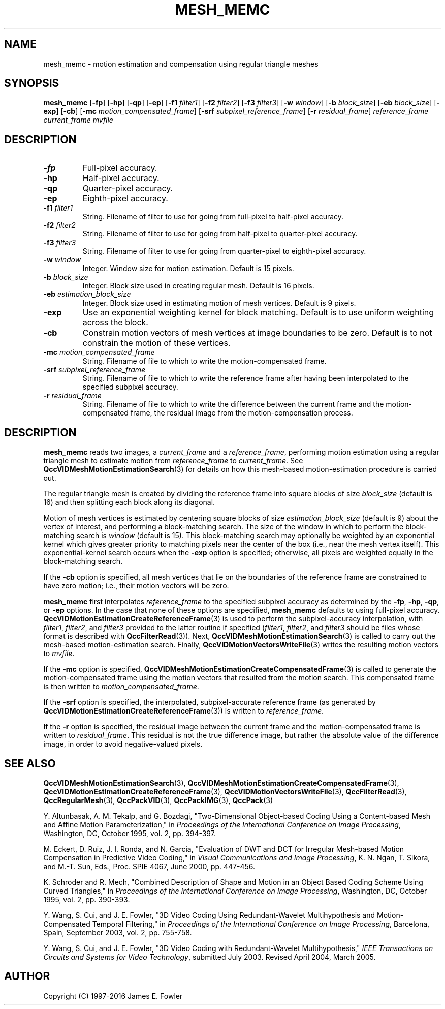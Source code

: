 .TH MESH_MEMC 1 "QCCPACK" ""
.SH NAME
mesh_memc \- 
motion estimation and compensation using regular triangle meshes
.SH SYNOPSIS
.B mesh_memc 
.RB "[\|" \-fp "\|]"
.RB "[\|" \-hp "\|]"
.RB "[\|" \-qp "\|]"
.RB "[\|" \-ep "\|]"
.RB "[\|" \-f1 
.IR filter1 "\|]"
.RB "[\|" \-f2 
.IR filter2 "\|]"
.RB "[\|" \-f3 
.IR filter3 "\|]"
.RB "[\|" \-w
.IR window "\|]" 
.RB "[\|" \-b
.IR block_size "\|]" 
.RB "[\|" \-eb
.IR block_size "\|]" 
.RB "[\|" \-exp "\|]"
.RB "[\|" \-cb "\|]"
.RB "[\|" \-mc
.IR motion_compensated_frame "\|]" 
.RB "[\|" \-srf
.IR subpixel_reference_frame "\|]" 
.RB "[\|" \-r
.IR residual_frame "\|]" 
.I reference_frame current_frame mvfile
.SH DESCRIPTION
.TP
.B \-fp
Full-pixel accuracy.
.TP
.B \-hp
Half-pixel accuracy.
.TP
.B \-qp
Quarter-pixel accuracy.
.TP
.B \-ep
Eighth-pixel accuracy.
.TP
.BI \-f1 " filter1"
String. Filename of filter to use
for going from full-pixel to half-pixel accuracy.
.TP
.BI \-f2 " filter2"
String. Filename of filter to use
for going from half-pixel to quarter-pixel accuracy.
.TP
.BI \-f3 " filter3"
String. Filename of filter to use
for going from quarter-pixel to eighth-pixel accuracy.
.TP
.BI \-w " window"
Integer. Window size for motion estimation. Default is 15 pixels.
.TP
.BI \-b " block_size"
Integer. Block size used in creating regular mesh. Default is 16 pixels.
.TP
.BI \-eb " estimation_block_size"
Integer. Block size used in estimating motion of mesh vertices.
Default is 9 pixels.
.TP
.B \-exp
Use an exponential weighting kernel for block matching. Default is to use
uniform weighting across the block.
.TP
.B \-cb
Constrain motion vectors of mesh vertices at image boundaries to be zero.
Default is to not constrain the motion of these vertices.
.TP
.BI \-mc " motion_compensated_frame"
String. Filename of file to which to write the motion-compensated frame.
.TP
.BI \-srf " subpixel_reference_frame"
String. Filename of file to which to write the reference frame after
having been interpolated to the specified subpixel accuracy.
.TP
.BI \-r " residual_frame"
String. Filename of file to which to write the difference between
the current frame and the motion-compensated frame, the residual image
from the motion-compensation process.
.SH DESCRIPTION
.B mesh_memc
reads two images, a
.I current_frame
and a
.IR reference_frame ,
performing motion estimation using a regular triangle mesh
to estimate motion from
.I reference_frame
to
.IR current_frame .
See
.BR QccVIDMeshMotionEstimationSearch (3)
for details on how this mesh-based motion-estimation procedure is
carried out.
.LP
The regular triangle mesh is created by dividing the reference
frame into square blocks of size
.I block_size
(default is 16) and then splitting each block along its diagonal.
.LP
Motion of mesh vertices is estimated by centering square blocks of size
.I estimation_block_size
(default is 9) about the vertex of interest, and performing
a block-matching search.
The size of the window in which to perform
the block-matching search is
.IR window
(default is 15).
This block-matching search may optionally be weighted by an exponential
kernel which gives greater priority to matching pixels near the
center of the box (i.e., near the mesh vertex itself).
This exponential-kernel search occurs when the
.BR \-exp
option is specified; otherwise, all pixels are weighted equally in the
block-matching search.
.LP
If the
.BR \-cb
option is specified, all mesh vertices that lie on the boundaries of the
reference frame are constrained to have zero motion; i.e., their
motion vectors will be zero.
.LP
.BR mesh_memc
first interpolates
.I reference_frame
to the specified subpixel accuracy as determined by the
.BR \-fp ,
.BR \-hp ,
.BR \-qp ,
or
.BR \-ep 
options. In the case that none of these options are specified,
.BR mesh_memc
defaults to using full-pixel accuracy.
.BR QccVIDMotionEstimationCreateReferenceFrame (3)
is used to perform the subpixel-accuracy interpolation, with
.IR filter1 ,
.IR filter2 ,
and
.IR filter3
provided to the latter routine if specified
.RI ( filter1 ,
.IR filter2 ,
and
.IR filter3
should be files whose format is described with
.BR QccFilterRead (3)).
Next,
.BR QccVIDMeshMotionEstimationSearch (3)
is called to carry out the mesh-based motion-estimation search.
Finally,
.BR QccVIDMotionVectorsWriteFile (3)
writes the resulting motion vectors to
.IR mvfile .
.LP
If the
.BR \-mc
option is specified,
.BR QccVIDMeshMotionEstimationCreateCompensatedFrame (3)
is called to generate the motion-compensated frame using the
motion vectors that resulted from the motion search.
This compensated frame is then written to
.IR motion_compensated_frame .
.LP
If the
.BR \-srf
option is specified,
the interpolated, subpixel-accurate reference frame (as generated by
.BR QccVIDMotionEstimationCreateReferenceFrame (3))
is written to
.IR reference_frame .
.LP
If the
.BR \-r
option is specified,
the residual image between the current frame and the motion-compensated
frame is written to
.IR residual_frame .
This residual is not the true difference image, but rather the absolute
value of the difference image, in order to avoid negative-valued
pixels.
.SH "SEE ALSO"
.BR QccVIDMeshMotionEstimationSearch (3),
.BR QccVIDMeshMotionEstimationCreateCompensatedFrame (3),
.BR QccVIDMotionEstimationCreateReferenceFrame (3),
.BR QccVIDMotionVectorsWriteFile (3),
.BR QccFilterRead (3),
.BR QccRegularMesh (3),
.BR QccPackVID (3),
.BR QccPackIMG (3),
.BR QccPack (3)

Y. Altunbasak, A. M. Tekalp, and G. Bozdagi,
"Two-Dimensional Object-based Coding Using a Content-based Mesh
and Affine Motion Parameterization," in
.IR "Proceedings of the International Conference on Image Processing" ,
Washington, DC, October 1995, vol. 2, pp. 394-397.

M. Eckert, D. Ruiz, J. I. Ronda, and N. Garcia,
"Evaluation of DWT and DCT for Irregular Mesh-based
Motion Compensation in Predictive Video Coding,"  in
.IR "Visual Communications and Image Processing" ,
K. N. Ngan, T. Sikora, and M.-T. Sun, Eds., Proc. SPIE 4067,
June 2000, pp. 447-456.

K. Schroder and R. Mech,
"Combined Description of Shape and Motion in an Object
Based Coding Scheme Using Curved Triangles," in
.IR "Proceedings of the International Conference on Image Processing" ,
Washington, DC, October 1995, vol. 2, pp. 390-393.

Y. Wang, S. Cui, and J. E. Fowler,
"3D Video Coding Using Redundant-Wavelet Multihypothesis and
Motion-Compensated Temporal Filtering," in
.IR "Proceedings of the International Conference on Image Processing" ,
Barcelona, Spain, September 2003, vol. 2, pp. 755-758.

Y. Wang, S. Cui, and J. E. Fowler,
"3D Video Coding with Redundant-Wavelet Multihypothesis,"
.IR "IEEE Transactions on Circuits and Systems for Video Technology" ,
submitted July 2003. Revised April 2004, March 2005.

.SH AUTHOR
Copyright (C) 1997-2016  James E. Fowler
.\"  The programs herein are free software; you can redistribute them and/or
.\"  modify them under the terms of the GNU General Public License
.\"  as published by the Free Software Foundation; either version 2
.\"  of the License, or (at your option) any later version.
.\"  
.\"  These programs are distributed in the hope that they will be useful,
.\"  but WITHOUT ANY WARRANTY; without even the implied warranty of
.\"  MERCHANTABILITY or FITNESS FOR A PARTICULAR PURPOSE.  See the
.\"  GNU General Public License for more details.
.\"  
.\"  You should have received a copy of the GNU General Public License
.\"  along with these programs; if not, write to the Free Software
.\"  Foundation, Inc., 675 Mass Ave, Cambridge, MA 02139, USA.

